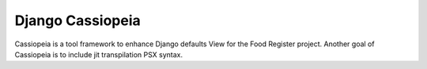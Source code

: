 Django Cassiopeia
===============

Cassiopeia is a tool framework to enhance Django defaults View for the Food Register project.
Another goal of Cassiopeia is to include jit transpilation PSX syntax.